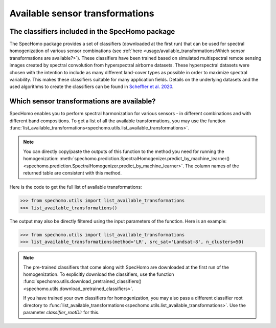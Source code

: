 Available sensor transformations
--------------------------------

The classifiers included in the SpecHomo package
~~~~~~~~~~~~~~~~~~~~~~~~~~~~~~~~~~~~~~~~~~~~~~~~

The SpecHomo package provides a set of classifiers (downloaded at the first run)
that can be used for spectral homogenization of various sensor combinations
(see :ref:`here <usage/available_transformations:Which sensor transformations are available?>`). These
classifiers have been trained based on simulated multispectral remote sensing images created by spectral convolution
from hyperspectral airborne datasets. These hyperspectral datasets were chosen with the intention to include as many
different land-cover types as possible in order to maximize spectral variability. This makes these classifiers suitable
for many application fields. Details on the underlying datasets and the used algorithms to create the classifiers can
be found in `Scheffler et al. 2020 <https://doi.org/10.1016/j.rse.2020.111723>`__.


Which sensor transformations are available?
~~~~~~~~~~~~~~~~~~~~~~~~~~~~~~~~~~~~~~~~~~~

SpecHomo enables you to perform spectral harmonization for various sensors - in different combinations and with
different band compositions. To get a list of all the available transformations, you may use the function
:func:`list_available_transformations<spechomo.utils.list_available_transformations>`.

.. note::

    You can directly copy/paste the outputs of this function to the method you need for running the homogenization:
    :meth:`spechomo.prediction.SpectralHomogenizer.predict_by_machine_learner()
    <spechomo.prediction.SpectralHomogenizer.predict_by_machine_learner>`. The column names of the returned
    table are consistent with this method.


Here is the code to get the full list of available transformations:

.. code-block:: python

    >>> from spechomo.utils import list_available_transformations
    >>> list_available_transformations()

.. image:: ../images/list_available_transformations_no_filters.png


The output may also be directly filtered using the input parameters of the function. Here is an example:

.. code-block:: python

    >>> from spechomo.utils import list_available_transformations
    >>> list_available_transformations(method='LR', src_sat='Landsat-8', n_clusters=50)

.. image:: ../images/list_available_transformations_filtered.png


.. note::

    The pre-trained classifiers that come along with SpecHomo are downloaded at the first run of the homogenization.
    To explicitly download the classifiers, use the function
    :func:`spechomo.utils.download_pretrained_classifiers()<spechomo.utils.download_pretrained_classifiers>`.

    If you have trained your own classifiers for homogenization, you may also pass a different classifier root
    directory to :func:`list_available_transformations<spechomo.utils.list_available_transformations>`. Use the
    parameter `classifier_rootDir` for this.
